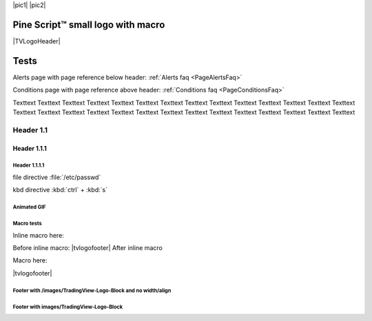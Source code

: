 .. _PageTests:

.. |TVLogoHeader| image:: /images/Pine_Script_logo_small.png
   :alt: Pine Script™
   :align: right
   :width: 50
   :height: 50

.. |tvlogofooter| image:: /images/TradingView-Logo-Block.svg
   :width: 400px
   :align: center


|pic1| |pic2|

.. |pic1| image:: /images/Pine_Script_logo.svg
   :alt: Pine Script™ logo
   :target: https://www.tradingview.com/pine-script-docs/en/v5/Introduction.html
   :align: right
   :width: 100
   :height: 100

.. |pic2| image:: /images/Pine_Script_logo.svg
   :alt: Pine Script™ logo
   :target: https://www.tradingview.com/pine-script-docs/en/v5/Introduction.html
   :align: right
   :width: 100
   :height: 100


Pine Script™ small logo with macro
==================================

|TVLogoHeader|



Tests
=====

Alerts page with page reference below header: 
:ref:`Alerts faq <PageAlertsFaq>`

Conditions page with page reference above header:
:ref:`Conditions faq <PageConditionsFaq>`

Texttext Texttext Texttext Texttext Texttext Texttext Texttext Texttext Texttext 
Texttext Texttext Texttext Texttext Texttext Texttext Texttext Texttext 
Texttext Texttext Texttext Texttext Texttext Texttext Texttext Texttext Texttext Texttext Texttext 


Header 1.1
----------

Header 1.1.1
~~~~~~~~~~~~

Header 1.1.1.1
""""""""""""""

file directive :file:`/etc/passwd`

kbd directive :kbd:`ctrl` + :kbd:`s`



Animated GIF
""""""""""""

.. image:: /images/Test-GIF-01.gif

   


Macro tests
"""""""""""

Inline macro here:

Before inline macro: |tvlogofooter| After inline macro

Macro here:

|tvlogofooter|



Footer with /images/TradingView-Logo-Block and no width/align
"""""""""""""""""""""""""""""""""""""""""""""""""""""""""""""

.. image:: /images/TradingView-Logo-Block.svg



Footer with images/TradingView-Logo-Block
"""""""""""""""""""""""""""""""""""""""

.. image:: /images/TradingView-Logo-Block.svg
    :width: 400px
    :align: center


